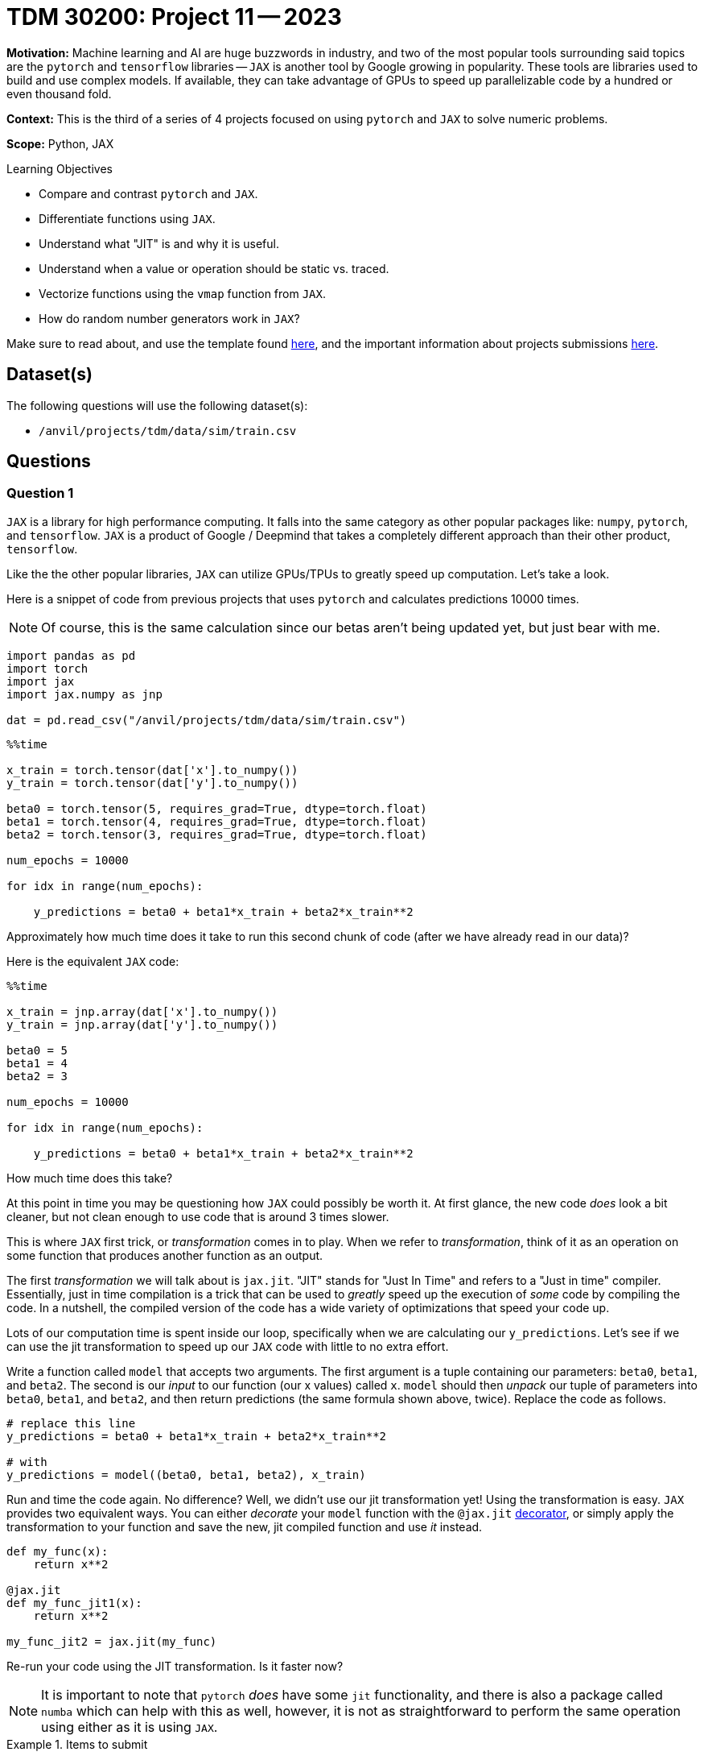 = TDM 30200: Project 11 -- 2023

**Motivation:** Machine learning and AI are huge buzzwords in industry, and two of the most popular tools surrounding said topics are the `pytorch` and `tensorflow` libraries — `JAX` is another tool by Google growing in popularity. These tools are libraries used to build and use complex models. If available, they can take advantage of GPUs to speed up parallelizable code by a hundred or even thousand fold.

**Context:**  This is the third of a series of 4 projects focused on using `pytorch` and `JAX` to solve numeric problems.

**Scope:** Python, JAX

.Learning Objectives
****
- Compare and contrast `pytorch` and `JAX`.
- Differentiate functions using `JAX`. 
- Understand what "JIT" is and why it is useful.
- Understand when a value or operation should be static vs. traced.
- Vectorize functions using the `vmap` function from `JAX`. 
- How do random number generators work in `JAX`?
****

Make sure to read about, and use the template found xref:templates.adoc[here], and the important information about projects submissions xref:submissions.adoc[here].

== Dataset(s)

The following questions will use the following dataset(s):

- `/anvil/projects/tdm/data/sim/train.csv`

== Questions

=== Question 1

`JAX` is a library for high performance computing. It falls into the same category as other popular packages like: `numpy`, `pytorch`, and `tensorflow`. `JAX` is a product of Google / Deepmind that takes a completely different approach than their other product, `tensorflow`. 

Like the the other popular libraries, `JAX` can utilize GPUs/TPUs to greatly speed up computation. Let's take a look.

Here is a snippet of code from previous projects that uses `pytorch` and calculates predictions 10000 times.

[NOTE]
====
Of course, this is the same calculation since our betas aren't being updated yet, but just bear with me.
====

[source,python]
----
import pandas as pd
import torch
import jax
import jax.numpy as jnp

dat = pd.read_csv("/anvil/projects/tdm/data/sim/train.csv")
----

[source,python]
----
%%time

x_train = torch.tensor(dat['x'].to_numpy())
y_train = torch.tensor(dat['y'].to_numpy())

beta0 = torch.tensor(5, requires_grad=True, dtype=torch.float)
beta1 = torch.tensor(4, requires_grad=True, dtype=torch.float)
beta2 = torch.tensor(3, requires_grad=True, dtype=torch.float)

num_epochs = 10000

for idx in range(num_epochs):

    y_predictions = beta0 + beta1*x_train + beta2*x_train**2
----

Approximately how much time does it take to run this second chunk of code (after we have already read in our data)?

Here is the equivalent `JAX` code:

[source,python]
----
%%time

x_train = jnp.array(dat['x'].to_numpy())
y_train = jnp.array(dat['y'].to_numpy())

beta0 = 5
beta1 = 4
beta2 = 3

num_epochs = 10000

for idx in range(num_epochs):

    y_predictions = beta0 + beta1*x_train + beta2*x_train**2
----

How much time does this take? 

At this point in time you may be questioning how `JAX` could possibly be worth it. At first glance, the new code _does_ look a bit cleaner, but not clean enough to use code that is around 3 times slower.

This is where `JAX` first trick, or _transformation_ comes in to play. When we refer to _transformation_, think of it as an operation on some function that produces another function as an output. 

The first _transformation_ we will talk about is `jax.jit`. "JIT" stands for "Just In Time" and refers to a "Just in time" compiler. Essentially, just in time compilation is a trick that can be used to _greatly_ speed up the execution of _some_ code by compiling the code. In a nutshell, the compiled version of the code has a wide variety of optimizations that speed your code up. 

Lots of our computation time is spent inside our loop, specifically when we are calculating our `y_predictions`. Let's see if we can use the jit transformation to speed up our `JAX` code with little to no extra effort.

Write a function called `model` that accepts two arguments. The first argument is a tuple containing our parameters: `beta0`, `beta1`, and `beta2`. The second is our _input_ to our function (our x values) called `x`. `model` should then _unpack_ our tuple of parameters into `beta0`, `beta1`, and `beta2`, and then return predictions (the same formula shown above, twice). Replace the code as follows.

[source,python]
----
# replace this line
y_predictions = beta0 + beta1*x_train + beta2*x_train**2

# with
y_predictions = model((beta0, beta1, beta2), x_train)
----

Run and time the code again. No difference? Well, we didn't use our jit transformation yet! Using the transformation is easy. `JAX` provides two equivalent ways. You can either _decorate_ your `model` function with the `@jax.jit` https://realpython.com/primer-on-python-decorators/[decorator], or simply apply the transformation to your function and save the new, jit compiled function and use _it_ instead.

[source,python]
----
def my_func(x):
    return x**2

@jax.jit
def my_func_jit1(x):
    return x**2

my_func_jit2 = jax.jit(my_func)
----

Re-run your code using the JIT transformation. Is it faster now?

[NOTE]
====
It is important to note that `pytorch` _does_ have some `jit` functionality, and there is also a package called `numba` which can help with this as well, however, it is not as straightforward to perform the same operation using either as it is using `JAX`.
====

.Items to submit
====
- Code used to solve this problem.
- Output from running the code.
====

=== Question 2

At this point in time you may be considering slapping `@jax.jit` on all your functions -- unfortunately it is not quite so simple! First of all, the previous comparison was actually not fair at all. Why? `JAX` has asynchronous dispatch by default. What this means is that, by default, `JAX` will return control to Python as soon as possible, even if it is _before_ the function has been fully evaluated. 

What does this mean? It means that our finished example from question 1 may be returning a not-yet-complete result, greatly throwing off our performance measurements. So how can we _synchronously_ wait for execution to finish? This is easy, simply use the `block_until_ready` method built in to your jit compiled `model` function. 

[source,python]
----
def my_func(x):
    return x**2

@jax.jit
def my_func_jit1(x):
    return x**2

my_func_jit2 = jax.jit(my_func)

my_func_jit1.block_until_ready()

# or

my_func_jit2.block_until_ready()
----

Re-run your code from before -- you should find that the results are unchanged, it turns out that really _was_ a serious speedup from before. Great. Let's move on from this part of things. Back to our question. Why can't we just slap `@jax.jit` on any function and expect a speedup?

Take the following function.

[source,python]
----
def train(params, x, y, epochs):
    def _model(params, x):
        beta0, beta1, beta2 = params
        return beta0 + beta1*x + beta2*x**2

    mses = []
    for _ in range(epochs):
        y_predictions = _model(params, x_train)
        mse = jnp.sum((y_predictions - y)**2)
        
fast_train = jax.jit(train)

fast_train((beta0, beta1, beta2), x_train, y_train, 10000)
----

If you try running it you will get an error saying something along the lines of "TracerIntegerConversionError". The problem with this function, and why it cannot be jit compiled, is the `epochs` argument. By default, `JAX` tries to "trace" the parameters to determine its effect on inputs of a specific shape and type. Control flow cannot depend on traced values -- in this case, `epochs` is relied on in order to determine how many times to loop. In addition, the _shapes_ of all input and output values of a function must be able to be determined ahead of time.

How do we fix this? Well, it is not always possible, however, we _can_ choose to select parameters to be _static_ or not traced. If a parameter is marked as static, or not traced, it can be JIT compiled. The catch is that any time a call to the function is made and the value of the static parameter is changed, the function will have to be recompiled with that new static value. So, this is only useful if you will only occasionally change the parameter. This sounds like our case! We only want to occasionally change the number of epochs, so perfect. 

You can mark a parameter as static by specifying the argument position using the `static_argnums` argument to `jax.jit`, or by specifying the argument _name_ using the `static_argnames` argument to `jax.jit`.  

Force the `epochs` argument to be static, and use the `jax.jit` decorator to compile the function. Test out the function, in order using the following code cells.

[source,ipython]
----
%%time

fast_train((beta0, beta1, beta2), x_train, y_train, 10000)
----

[source,ipython]
----
%%time

fast_train((beta0, beta1, beta2), x_train, y_train, 10000)
----

[source,ipython]
----
%%time

fast_train((beta0, beta1, beta2), x_train, y_train, 9999)
----

Do your best to explain why the last code cell was once again slower. 

[TIP]
====
If you aren't sure why, reread the question text -- we hint at the "catch" in the text.
====

.Items to submit
====
- Code used to solve this problem.
- Output from running the code.
====

=== Question 3

We learned that one of the coolest parts of the `pytorch` package was the automatic differentiation feature. It saves a _lot_ of time doing some calculus and coding up resulting equations. Recall that in `pytorch` this differentiation was baked into the `backward` method of our MSE. This is quite different from the way we think about the equations when looking at the math, and is quite confusing.

`JAX` has the same functionality, but it is _much_ cleaner and easier to use. We will provide you with a simple example, and explain the math as we go along.

Let's say our function is $f(x) = 2x^2$. We can start by writing a function.

[source,python]
----
def squared(x):
    return x**2
----

Fantastic, so far pretty easy.

The derivative w.r.t. `x` is $4x$. Doing this in `JAX` is as easy as applying the `jax.grad` _transformation_ to the function.

[source,python]
----
squared_deriv = jax.grad(squared)
----

Okay, test out both functions as follows.

[source,python]
----
my_array = jnp.array([1.0, 2.0, 3.0])

squared(4.0) # 16.0
squared(my_array) # [1.0, 4.0, 9.0]
squared_deriv(4.0) # 16.0
squared_deriv(my_array) # uh oh! Something went wrong!
----

[IMPORTANT]
====
A very perceptive student pointed out that we originally passed array values that were ints to `jax.grad`. This will fail. You can read more about why https://jax.readthedocs.io/en/latest/notebooks/Common_Gotchas_in_JAX.html#non-array-inputs-numpy-vs-jax[here]. 
====

On the last line, you probably received a message or error saying something along the lines of "Gradient only defined for scalar-ouput functions. What this means is that the resulting derivative function is not _vectorized_. As you may have guessed, this is easily fixed. Another key _transformation_ that `JAX` provides is called `vmap`. `vmap` takes a function and creates a vectorized version of the function. See the following.

[source,python]
----
vectorized_deriv_squared = jax.vmap(squared_deriv)
vectorized_deriv_squared(my_array) # [4.0, 8.0, 12.0]
----

Heck yes! That is pretty cool, and very powerful. It is _so_ much more understandable than the magic happening in the `pytorch` world too!

Dig back into your memory about any equation you may have had in the past where you needed to find a derivative. Create a Python function, find the derivative, and test it out on both a single value, like `4.0` as well as an array, like `jnp.array([1.0,2.0,3.0])`. Don't hesitate to make it extra fun and include some functions like `jnp.cos`, `jnp.sin`, etc. Did everything work as expected?

.Items to submit
====
- Code used to solve this problem.
- Output from running the code.
====

=== Question 4

Okay, great, but that was a straight-forward example. What if we have multiple parameters we'd like to take partial derivatives with respect to? `jax.grad` can handle that too!

Read https://jax.readthedocs.io/en/latest/jax-101/01-jax-basics.html#jax-first-transformation-grad[this] excellent example in the official JAX documentation.

[NOTE]
====
The JAX documentation is pretty excellent! If you are interested, I would recommend reading through it, it is very well written.
====

Given the following (should be familiar) model, create a function called `get_partials` that accepts an argument `params` (a tuple containing beta0, beta1, and beta2, in order) and an argument `x`, that can be either a single value (a scalar), or a `jnp.array` with multiple values. This function should return a single value for each of the 3 partial derivatives, where `x` is plugged into each of the 3 partial derivatives to calculate each value, OR, 3 arrays of results where there are 3 values for each value in the input array.

[source,python]
----
@jax.jit
def model(params, x):
    beta0, beta1, beta2 = params
    return beta0 + beta1*x + beta2*x**2
----

.example using it
[source,python]
----
model((1.0, 2.0, 3.0), 4.0) # 57
model((1.0, 2.0, 3.0), jnp.array((4.0, 5.0, 6.0))) # [57, 86, 121]
----

Since we have 3 parameters, we will have 3 partial derivatives, and our new function should output a value for each of our 3 partial derivatives, for each value passed as `x`. To be explicit and allow you to check your work, the results should be the same as the following.

[source,python]
----
params = (5.0, 4.0, 3.0)
get_partials(params, x_train)
----

.output
----
((DeviceArray([1., 1., 1., 1., 1., 1., 1., 1., 1., 1., 1., 1., 1., 1., 1.,
               1., 1., 1., 1., 1., 1., 1., 1., 1., 1., 1., 1., 1., 1., 1.,
               1., 1., 1., 1., 1., 1., 1., 1., 1., 1., 1., 1., 1., 1., 1.,
               1., 1., 1., 1., 1., 1., 1., 1., 1., 1., 1., 1., 1., 1., 1.,
               1., 1., 1., 1., 1., 1., 1., 1., 1., 1., 1., 1., 1., 1., 1.],            dtype=float32, weak_type=True),
  DeviceArray([-15.94824   , -11.117526  , -10.4780855 ,  -8.867778  ,
                -8.799367  ,  -8.140428  ,  -7.8744955 ,  -7.72306   ,
                -6.9281745 ,  -6.2731333 ,  -6.2275624 ,  -5.7271757 ,
                -5.1857414 ,  -5.150156  ,  -4.8792663 ,  -4.663747  ,
                -4.58701   ,  -4.1310377 ,  -4.0215836 ,  -4.019455  ,
                -3.5578184 ,  -3.4748363 ,  -3.4004524 ,  -3.1221437 ,
                -3.0421085 ,  -2.941131  ,  -2.8603644 ,  -2.8294718 ,
                -2.7050996 ,  -1.9493109 ,  -1.7873074 ,  -1.2773769 ,
                -1.1804487 ,  -1.1161369 ,  -1.1154363 ,  -0.8590109 ,
                -0.81457555,  -0.7386795 ,  -0.57577926,  -0.5536533 ,
                -0.51964295,  -0.12334588,   0.11549235,   0.14650635,
                 0.24305418,   0.2876291 ,   0.3942046 ,   0.6342466 ,
                 0.8256681 ,   1.2047065 ,   1.9168468 ,   1.9493027 ,
                 1.9587051 ,   2.3490443 ,   2.7015095 ,   2.8161156 ,
                 2.8648841 ,   2.946292  ,   3.1312609 ,   3.1810293 ,
                 4.503682  ,   5.114829  ,   5.1591663 ,   5.205859  ,
                 5.622392  ,   5.852435  ,   6.21313   ,   6.4066596 ,
                 6.655888  ,   6.781989  ,   7.1651325 ,   7.957219  ,
                 8.349893  ,  11.266327  ,  13.733376  ],            dtype=float32, weak_type=True),
  DeviceArray([2.54346375e+02, 1.23599388e+02, 1.09790276e+02,
               7.86374817e+01, 7.74288559e+01, 6.62665634e+01,
               6.20076790e+01, 5.96456566e+01, 4.79996033e+01,
               3.93521996e+01, 3.87825356e+01, 3.28005409e+01,
               2.68919144e+01, 2.65241070e+01, 2.38072395e+01,
               2.17505341e+01, 2.10406590e+01, 1.70654716e+01,
               1.61731339e+01, 1.61560173e+01, 1.26580715e+01,
               1.20744877e+01, 1.15630760e+01, 9.74778175e+00,
               9.25442410e+00, 8.65025234e+00, 8.18168449e+00,
               8.00591087e+00, 7.31756353e+00, 3.79981303e+00,
               3.19446778e+00, 1.63169169e+00, 1.39345896e+00,
               1.24576163e+00, 1.24419820e+00, 7.37899661e-01,
               6.63533330e-01, 5.45647442e-01, 3.31521749e-01,
               3.06531966e-01, 2.70028800e-01, 1.52142067e-02,
               1.33384829e-02, 2.14641113e-02, 5.90753369e-02,
               8.27304944e-02, 1.55397251e-01, 4.02268738e-01,
               6.81727827e-01, 1.45131791e+00, 3.67430139e+00,
               3.79978085e+00, 3.83652544e+00, 5.51800919e+00,
               7.29815340e+00, 7.93050718e+00, 8.20756149e+00,
               8.68063641e+00, 9.80479431e+00, 1.01189480e+01,
               2.02831535e+01, 2.61614761e+01, 2.66169968e+01,
               2.71009693e+01, 3.16112938e+01, 3.42509956e+01,
               3.86029854e+01, 4.10452881e+01, 4.43008461e+01,
               4.59953766e+01, 5.13391228e+01, 6.33173370e+01,
               6.97207031e+01, 1.26930122e+02, 1.88605606e+02],            dtype=float32, weak_type=True)),)
----

[source,python]
----
get_partials((1.0,2.0,3.0), jnp.array((4.0,)))
----

.output
----
((DeviceArray([1.], dtype=float32, weak_type=True),
  DeviceArray([4.], dtype=float32, weak_type=True),
  DeviceArray([16.], dtype=float32, weak_type=True)),)
----

[TIP]
====
To specify which arguments to take the partial derivative with respect to, use the `argnums` argument to `jax.grad`. In our case, our first argument is really 3 parameters all at once, so if you did `argnums=(0,)` it would take 3 partial derivatives. If you specified `argnums=(0,1)` it would take 4 -- that last one being with respect to x.
====

[TIP]
====
To vectorize your resulting function, use `jax.vmap`. This time, since we have many possible arguments, we will need to specify the `in_axes` argument to `jax.vmap`. `in_axes` will accept a tuple of values -- one value per parameter to our function. Since our function has 2 arguments: `params` and `x`, this tuple should have 2 values. We should put `None` for arguments that we don't want to vectorize over (in this case, `params` stays the same for each call, so the associated `in_axes` value for `params` should be `None`). Our second argument, `x`, should be able to be a vector, so you should put `0` for the associated `in_axes` value for `x`. 

This is confusing! However, considering how powerful and all that is baked into the `get_partials` function, it is probably acceptable to have to sit an think a bit to figure this out.
====

.Items to submit
====
- Code used to solve this problem.
- Output from running the code.
====

[WARNING]
====
_Please_ make sure to double check that your submission is complete, and contains all of your code and output before submitting. If you are on a spotty internet connection, it is recommended to download your submission after submitting it to make sure what you _think_ you submitted, was what you _actually_ submitted.

In addition, please review our xref:projects:current-projects:submissions.adoc[submission guidelines] before submitting your project.
====